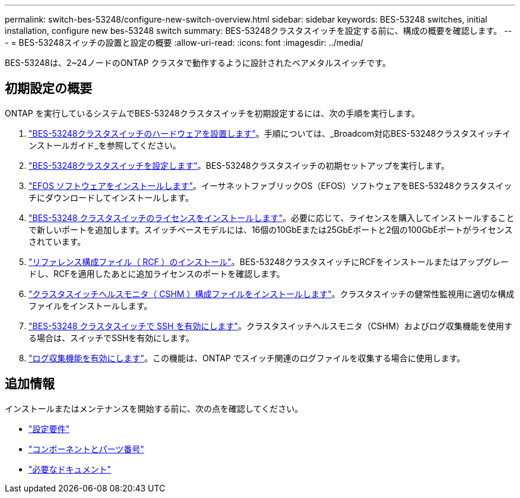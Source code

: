 ---
permalink: switch-bes-53248/configure-new-switch-overview.html 
sidebar: sidebar 
keywords: BES-53248 switches, initial installation, configure new bes-53248 switch 
summary: BES-53248クラスタスイッチを設定する前に、構成の概要を確認します。 
---
= BES-53248スイッチの設置と設定の概要
:allow-uri-read: 
:icons: font
:imagesdir: ../media/


[role="lead"]
BES-53248は、2~24ノードのONTAP クラスタで動作するように設計されたベアメタルスイッチです。



== 初期設定の概要

ONTAP を実行しているシステムでBES-53248クラスタスイッチを初期設定するには、次の手順を実行します。

. link:install-hardware-bes53248.html["BES-53248クラスタスイッチのハードウェアを設置します"]。手順については、_Broadcom対応BES-53248クラスタスイッチインストールガイド_を参照してください。
. link:configure-install-initial.html["BES-53248クラスタスイッチを設定します"]。BES-53248クラスタスイッチの初期セットアップを実行します。
. link:configure-efos-software.html["EFOS ソフトウェアをインストールします"]。イーサネットファブリックOS（EFOS）ソフトウェアをBES-53248クラスタスイッチにダウンロードしてインストールします。
. link:configure-licenses.html["BES-53248 クラスタスイッチのライセンスをインストールします"]。必要に応じて、ライセンスを購入してインストールすることで新しいポートを追加します。スイッチベースモデルには、16個の10GbEまたは25GbEポートと2個の100GbEポートがライセンスされています。
. link:configure-install-rcf.html["リファレンス構成ファイル（ RCF ）のインストール"]。BES-53248クラスタスイッチにRCFをインストールまたはアップグレードし、RCFを適用したあとに追加ライセンスのポートを確認します。
. link:configure-health-monitor.html["クラスタスイッチヘルスモニタ（ CSHM ）構成ファイルをインストールします"]。クラスタスイッチの健常性監視用に適切な構成ファイルをインストールします。
. link:configure-ssh.html["BES-53248 クラスタスイッチで SSH を有効にします"]。クラスタスイッチヘルスモニタ（CSHM）およびログ収集機能を使用する場合は、スイッチでSSHを有効にします。
. link:configure-log-collection.html["ログ収集機能を有効にします"]。この機能は、ONTAP でスイッチ関連のログファイルを収集する場合に使用します。




== 追加情報

インストールまたはメンテナンスを開始する前に、次の点を確認してください。

* link:configure-reqs-bes53248.html["設定要件"]
* link:components-bes53248.html["コンポーネントとパーツ番号"]
* link:required-documentation-bes53248.html["必要なドキュメント"]

